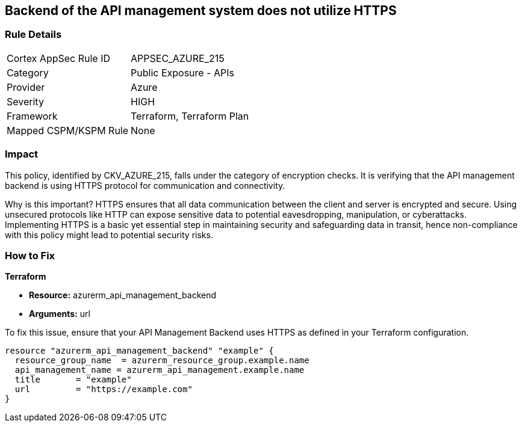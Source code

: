 
== Backend of the API management system does not utilize HTTPS

=== Rule Details

[cols="1,2"]
|===
|Cortex AppSec Rule ID |APPSEC_AZURE_215
|Category |Public Exposure - APIs
|Provider |Azure
|Severity |HIGH
|Framework |Terraform, Terraform Plan
|Mapped CSPM/KSPM Rule |None
|===


=== Impact
This policy, identified by CKV_AZURE_215, falls under the category of encryption checks. It is verifying that the API management backend is using HTTPS protocol for communication and connectivity. 

Why is this important? HTTPS ensures that all data communication between the client and server is encrypted and secure. Using unsecured protocols like HTTP can expose sensitive data to potential eavesdropping, manipulation, or cyberattacks. Implementing HTTPS is a basic yet essential step in maintaining security and safeguarding data in transit, hence non-compliance with this policy might lead to potential security risks.

=== How to Fix

*Terraform*

* *Resource:* azurerm_api_management_backend
* *Arguments:* url

To fix this issue, ensure that your API Management Backend uses HTTPS as defined in your Terraform configuration.

[source,go]
----
resource "azurerm_api_management_backend" "example" {
  resource_group_name  = azurerm_resource_group.example.name
  api_management_name = azurerm_api_management.example.name
  title       = "example"
  url         = "https://example.com"
}
----
